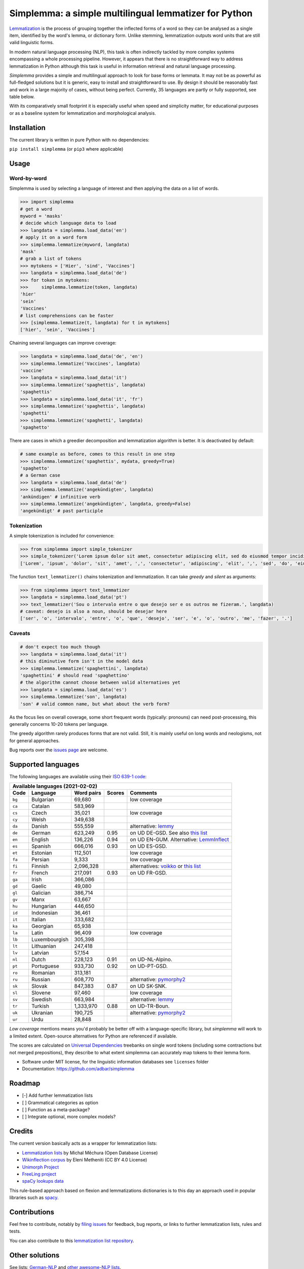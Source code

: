 ======================================================
Simplemma: a simple multilingual lemmatizer for Python
======================================================


.. image:: https://img.shields.io/pypi/v/simplemma.svg
    :target: https://pypi.python.org/pypi/simplemma
    :alt: Python package

.. image:: https://img.shields.io/pypi/l/simplemma.svg
    :target: https://pypi.python.org/pypi/simplemma
    :alt: License

.. image:: https://img.shields.io/pypi/pyversions/simplemma.svg
    :target: https://pypi.python.org/pypi/simplemma
    :alt: Python versions

.. image:: https://img.shields.io/travis/adbar/simplemma.svg
    :target: https://travis-ci.org/adbar/simplemma
    :alt: Travis build status


`Lemmatization <https://en.wikipedia.org/wiki/Lemmatisation>`_ is the process of grouping together the inflected forms of a word so they can be analysed as a single item, identified by the word's lemma, or dictionary form. Unlike stemming, lemmatization outputs word units that are still valid linguistic forms.

In modern natural language processing (NLP), this task is often indirectly tackled by more complex systems encompassing a whole processing pipeline. However, it appears that there is no straightforward way to address lemmatization in Python although this task is useful in information retrieval and natural language processing.

*Simplemma* provides a simple and multilingual approach to look for base forms or lemmata. It may not be as powerful as full-fledged solutions but it is generic, easy to install and straightforward to use. By design it should be reasonably fast and work in a large majority of cases, without being perfect. Currently, 35 languages are partly or fully supported, see table below.

With its comparatively small footprint it is especially useful when speed and simplicity matter, for educational purposes or as a baseline system for lemmatization and morphological analysis.


Installation
------------

The current library is written in pure Python with no dependencies:

``pip install simplemma`` (or ``pip3`` where applicable)


Usage
-----

Word-by-word
~~~~~~~~~~~~

Simplemma is used by selecting a language of interest and then applying the data on a list of words.

.. code-block:: python

    >>> import simplemma
    # get a word
    myword = 'masks'
    # decide which language data to load
    >>> langdata = simplemma.load_data('en')
    # apply it on a word form
    >>> simplemma.lemmatize(myword, langdata)
    'mask'
    # grab a list of tokens
    >>> mytokens = ['Hier', 'sind', 'Vaccines']
    >>> langdata = simplemma.load_data('de')
    >>> for token in mytokens:
    >>>     simplemma.lemmatize(token, langdata)
    'hier'
    'sein'
    'Vaccines'
    # list comprehensions can be faster
    >>> [simplemma.lemmatize(t, langdata) for t in mytokens]
    ['hier', 'sein', 'Vaccines']


Chaining several languages can improve coverage:


.. code-block:: python

    >>> langdata = simplemma.load_data('de', 'en')
    >>> simplemma.lemmatize('Vaccines', langdata)
    'vaccine'
    >>> langdata = simplemma.load_data('it')
    >>> simplemma.lemmatize('spaghettis', langdata)
    'spaghettis'
    >>> langdata = simplemma.load_data('it', 'fr')
    >>> simplemma.lemmatize('spaghettis', langdata)
    'spaghetti'
    >>> simplemma.lemmatize('spaghetti', langdata)
    'spaghetto'


There are cases in which a greedier decomposition and lemmatization algorithm is better. It is deactivated by default:

.. code-block:: python

    # same example as before, comes to this result in one step
    >>> simplemma.lemmatize('spaghettis', mydata, greedy=True)
    'spaghetto'
    # a German case
    >>> langdata = simplemma.load_data('de')
    >>> simplemma.lemmatize('angekündigten', langdata)
    'ankündigen' # infinitive verb
    >>> simplemma.lemmatize('angekündigten', langdata, greedy=False)
    'angekündigt' # past participle


Tokenization
~~~~~~~~~~~~

A simple tokenization is included for convenience:

.. code-block:: python

    >>> from simplemma import simple_tokenizer
    >>> simple_tokenizer('Lorem ipsum dolor sit amet, consectetur adipiscing elit, sed do eiusmod tempor incididunt ut labore et dolore magna aliqua.')
    ['Lorem', 'ipsum', 'dolor', 'sit', 'amet', ',', 'consectetur', 'adipiscing', 'elit', ',', 'sed', 'do', 'eiusmod', 'tempor', 'incididunt', 'ut', 'labore', 'et', 'dolore', 'magna', 'aliqua', '.']


The function ``text_lemmatizer()`` chains tokenization and lemmatization. It can take *greedy* and *silent* as arguments:

.. code-block:: python

    >>> from simplemma import text_lemmatizer
    >>> langdata = simplemma.load_data('pt')
    >>> text_lemmatizer('Sou o intervalo entre o que desejo ser e os outros me fizeram.', langdata)
    # caveat: desejo is also a noun, should be desejar here
    ['ser', 'o', 'intervalo', 'entre', 'o', 'que', 'desejo', 'ser', 'e', 'o', 'outro', 'me', 'fazer', '.']


Caveats
~~~~~~~

.. code-block:: python

    # don't expect too much though
    >>> langdata = simplemma.load_data('it')
    # this diminutive form isn't in the model data
    >>> simplemma.lemmatize('spaghettini', langdata)
    'spaghettini' # should read 'spaghettino'
    # the algorithm cannot choose between valid alternatives yet
    >>> langdata = simplemma.load_data('es')
    >>> simplemma.lemmatize('son', langdata)
    'son' # valid common name, but what about the verb form?

As the focus lies on overall coverage, some short frequent words (typically: pronouns) can need post-processing, this generally concerns 10-20 tokens per language.

The greedy algorithm rarely produces forms that are not valid. Still, it is mainly useful on long words and neologisms, not for general approaches.

Bug reports over the `issues page <https://github.com/adbar/simplemma/issues>`_ are welcome.


Supported languages
-------------------

The following languages are available using their `ISO 639-1 code <https://en.wikipedia.org/wiki/List_of_ISO_639-1_codes>`_:


====== ============= ========== ========= =========================================================================
Available languages (2021-02-02)
-------------------------------------------------------------------------------------------------------------------
Code   Language      Word pairs Scores    Comments
====== ============= ========== ========= =========================================================================
``bg`` Bulgarian     69,680               low coverage
``ca`` Catalan       583,969
``cs`` Czech         35,021               low coverage
``cy`` Welsh         349,638
``da`` Danish        555,559              alternative: `lemmy <https://github.com/sorenlind/lemmy>`_
``de`` German        623,249    0.95      on UD DE-GSD. See also `this list <https://github.com/adbar/German-NLP#Lemmatization>`_
``en`` English       136,226    0.94      on UD EN-GUM. Alternative: `LemmInflect <https://github.com/bjascob/LemmInflect>`_
``es`` Spanish       666,016    0.93      on UD ES-GSD.
``et`` Estonian      112,501              low coverage
``fa`` Persian       9,333                low coverage
``fi`` Finnish       2,096,328            alternatives: `voikko <https://voikko.puimula.org/python.html>`_ or `this list <https://blogs.helsinki.fi/language-technology/hi-nlp/morphology/>`_
``fr`` French        217,091    0.93      on UD FR-GSD.
``ga`` Irish         366,086
``gd`` Gaelic        49,080
``gl`` Galician      386,714
``gv`` Manx          63,667
``hu`` Hungarian     446,650
``id`` Indonesian    36,461
``it`` Italian       333,682
``ka`` Georgian      65,938
``la`` Latin         96,409               low coverage
``lb`` Luxembourgish 305,398
``lt`` Lithuanian    247,418
``lv`` Latvian       57,154
``nl`` Dutch         228,123    0.91      on UD-NL-Alpino.
``pt`` Portuguese    933,730    0.92      on UD-PT-GSD.
``ro`` Romanian      313,181
``ru`` Russian       608,770              alternative: `pymorphy2 <https://github.com/kmike/pymorphy2/>`_
``sk`` Slovak        847,383    0.87      on UD SK-SNK.
``sl`` Slovene       97,460               low coverage
``sv`` Swedish       663,984              alternative: `lemmy <https://github.com/sorenlind/lemmy>`_
``tr`` Turkish       1,333,970  0.88      on UD-TR-Boun.
``uk`` Ukranian      190,725              alternative: `pymorphy2 <https://github.com/kmike/pymorphy2/>`_
``ur`` Urdu          28,848
====== ============= ========== ========= =========================================================================


*Low coverage* mentions means you'd probably be better off with a language-specific library, but *simplemma* will work to a limited extent. Open-source alternatives for Python are referenced if available.

The scores are calculated on `Universal Dependencies <https://universaldependencies.org/>`_ treebanks on single word tokens (including some contractions but not merged prepositions), they describe to what extent simplemma can accurately map tokens to their lemma form.

* Software under MIT license, for the linguistic information databases see ``licenses`` folder
* Documentation: https://github.com/adbar/simplemma


Roadmap
-------

-  [-] Add further lemmatization lists
-  [ ] Grammatical categories as option
-  [ ] Function as a meta-package?
-  [ ] Integrate optional, more complex models?


Credits
-------

The current version basically acts as a wrapper for lemmatization lists:

- `Lemmatization lists <https://github.com/michmech/lemmatization-lists>`_ by Michal Měchura (Open Database License)
- `Wikinflection corpus <https://github.com/lenakmeth/Wikinflection-Corpus>`_ by Eleni Metheniti (CC BY 4.0 License)
- `Unimorph Project <http://unimorph.ethz.ch/languages>`_
- `FreeLing project <https://github.com/TALP-UPC/FreeLing>`_
- `spaCy lookups data <https://github.com/explosion/spacy-lookups-data/tree/master/spacy_lookups_data/data>`_


This rule-based approach based on flexion and lemmatizations dictionaries is to this day an approach used in popular libraries such as `spacy <https://spacy.io/usage/adding-languages#lemmatizer>`_.


Contributions
-------------

Feel free to contribute, notably by `filing issues <https://github.com/adbar/simplemma/issues/>`_ for feedback, bug reports, or links to further lemmatization lists, rules and tests.

You can also contribute to this `lemmatization list repository <https://github.com/michmech/lemmatization-lists>`_.


Other solutions
---------------

See lists: `German-NLP <https://github.com/adbar/German-NLP>`_ and `other awesome-NLP lists <https://github.com/adbar/German-NLP#More-lists>`_.

For a more complex but universal approach in Python see `universal-lemmatizer <https://github.com/jmnybl/universal-lemmatizer/>`_.

